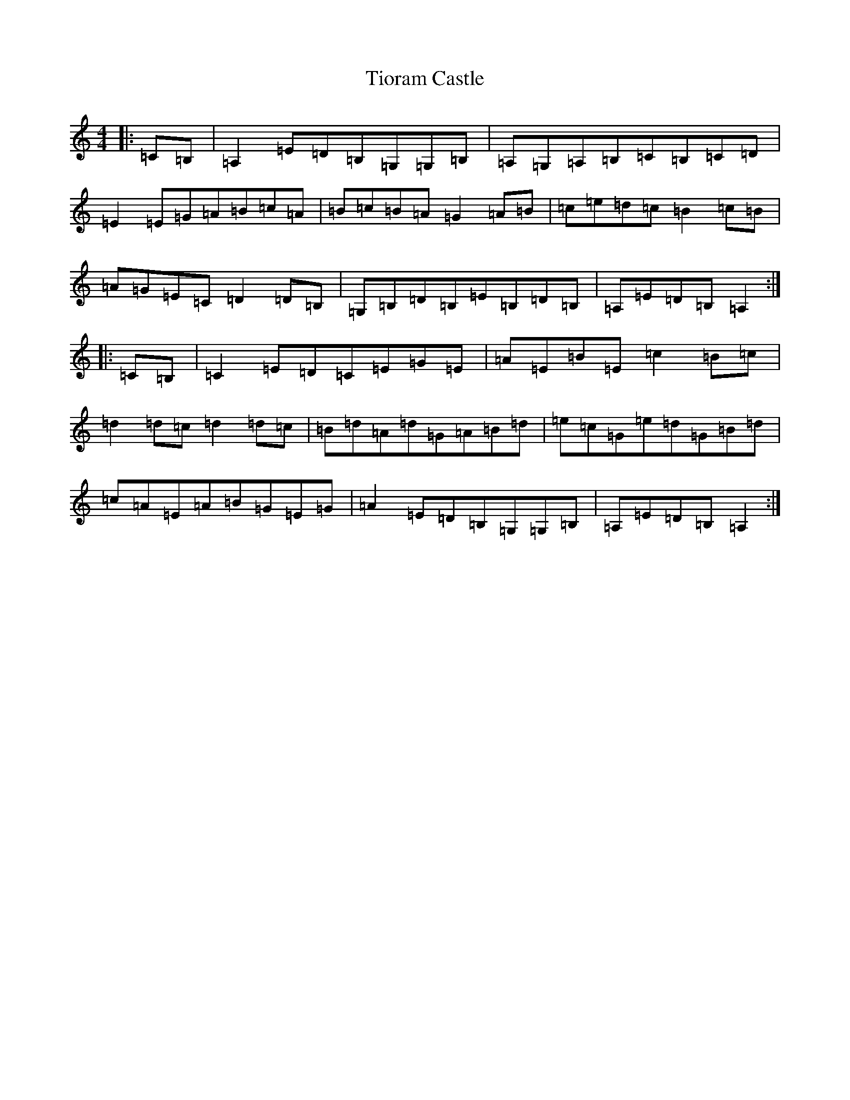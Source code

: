 X: 16087
T: Tioram Castle
S: https://thesession.org/tunes/6347#setting6347
Z: A Major
R: waltz
M:4/4
L:1/8
K: C Major
|:=C=B,|=A,2=E=D=B,=G,=G,=B,|=A,=G,=A,=B,=C=B,=C=D|=E2=E=G=A=B=c=A|=B=c=B=A=G2=A=B|=c=e=d=c=B2=c=B|=A=G=E=C=D2=D=B,|=G,=B,=D=B,=E=B,=D=B,|=A,=E=D=B,=A,2:||:=C=B,|=C2=E=D=C=E=G=E|=A=E=B=E=c2=B=c|=d2=d=c=d2=d=c|=B=d=A=d=G=A=B=d|=e=c=G=e=d=G=B=d|=c=A=E=A=B=G=E=G|=A2=E=D=B,=G,=G,=B,|=A,=E=D=B,=A,2:|